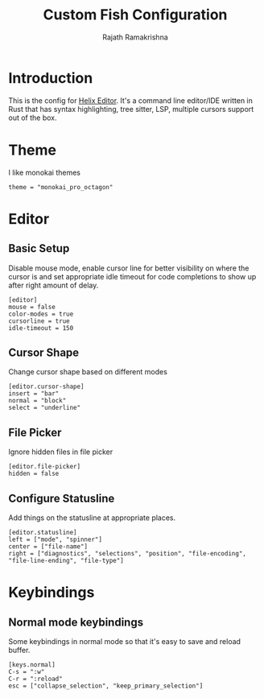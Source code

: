 #+TITLE:      Custom Fish Configuration
#+AUTHOR:     Rajath Ramakrishna
#+PROPERTY:   header-args:shell :tangle ~/.config/helix/config.toml
#+STARTUP:    overview indent hidestars

* Introduction
This is the config for [[https://helix-editor.com][Helix Editor]]. It's a command line editor/IDE written in Rust that has syntax highlighting, tree sitter, LSP, multiple cursors support out of the box.
* Theme
I like monokai themes
#+begin_src shell
theme = "monokai_pro_octagon"
#+end_src
* Editor
** Basic Setup
Disable mouse mode, enable cursor line for better visibility on where the cursor is and set appropriate idle timeout for code completions to show up after right amount of delay.
#+begin_src shell
[editor]
mouse = false
color-modes = true
cursorline = true
idle-timeout = 150
#+end_src
** Cursor Shape
Change cursor shape based on different modes
#+begin_src shell
[editor.cursor-shape]
insert = "bar"
normal = "block"
select = "underline"
#+end_src
** File Picker
Ignore hidden files in file picker
#+begin_src shell
[editor.file-picker]
hidden = false
#+end_src
** Configure Statusline
Add things on the statusline at appropriate places.
#+begin_src shell
[editor.statusline]
left = ["mode", "spinner"]
center = ["file-name"]
right = ["diagnostics", "selections", "position", "file-encoding", "file-line-ending", "file-type"]
#+end_src
* Keybindings
** Normal mode keybindings
Some keybindings in normal mode so that it's easy to save and reload buffer.
#+begin_src shell
[keys.normal]
C-s = ":w"
C-r = ":reload"
esc = ["collapse_selection", "keep_primary_selection"]
#+end_src
